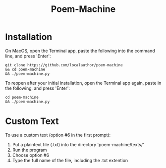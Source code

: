 #+title: Poem-Machine

* Installation

On MacOS, open the Terminal app, paste the following into the command line, and press 'Enter':

#+begin_src
git clone https://github.com/localauthor/poem-machine
&& cd poem-machine
&& ./poem-machine.py
#+end_src

To reopen after your initial installation, open the Terminal app again, paste in the following, and press 'Enter':

#+begin_src
cd poem-machine
&& ./poem-machine.py
#+end_src

* Custom Text

To use a custom text (option #6 in the first prompt): 
1) Put a plaintext file (.txt) into the directory 'poem-machine/texts/'
2) Run the program
3) Choose option #6
4) Type the full name of the file, including the .txt extention
